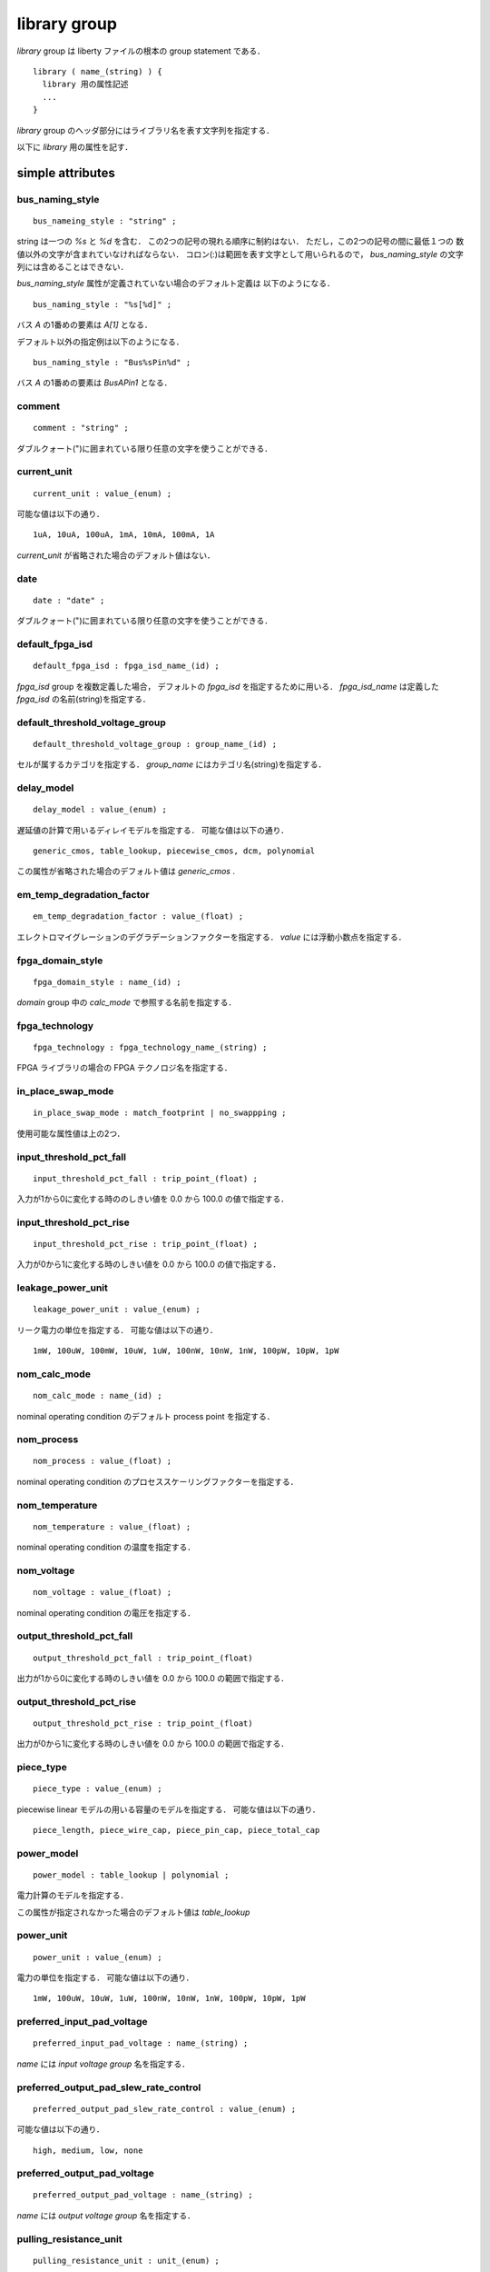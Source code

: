 .. _library_group:

library group
==============

`library` group は liberty ファイルの根本の group statement である．

::

   library ( name_(string) ) {
     library 用の属性記述
     ...
   }


`library` group のヘッダ部分にはライブラリ名を表す文字列を指定する．

以下に `library` 用の属性を記す．

.. _library_simple:

simple attributes
-----------------

.. _library_bus_naming_style:

bus_naming_style
^^^^^^^^^^^^^^^^^

::

   bus_nameing_style : "string" ;

string は一つの `%s` と `%d` を含む．
この2つの記号の現れる順序に制約はない．
ただし，この2つの記号の間に最低１つの
数値以外の文字が含まれていなければならない．
コロン(:)は範囲を表す文字として用いられるので，
`bus_naming_style` の文字列には含めることはできない．

`bus_naming_style` 属性が定義されていない場合のデフォルト定義は
以下のようになる．

::

   bus_naming_style : "%s[%d]" ;

バス `A` の1番めの要素は `A[1]` となる．

デフォルト以外の指定例は以下のようになる．

::

   bus_naming_style : "Bus%sPin%d" ;

バス `A` の1番めの要素は `BusAPin1` となる．


.. _library_comment:

comment
^^^^^^^^

::

   comment : "string" ;

ダブルクォート(")に囲まれている限り任意の文字を使うことができる．


.. _library_current_unit:

current_unit
^^^^^^^^^^^^^

::

   current_unit : value_(enum) ;

可能な値は以下の通り．

::

   1uA, 10uA, 100uA, 1mA, 10mA, 100mA, 1A

`current_unit` が省略された場合のデフォルト値はない．

.. _library_date:

date
^^^^^

::

   date : "date" ;

ダブルクォート(")に囲まれている限り任意の文字を使うことができる．



.. _library_default_fpga_isd:

default_fpga_isd
^^^^^^^^^^^^^^^^^

::

   default_fpga_isd : fpga_isd_name_(id) ;

`fpga_isd` group を複数定義した場合，
デフォルトの `fpga_isd` を指定するために用いる．
`fpga_isd_name` は定義した `fpga_isd` の名前(string)を指定する．


.. _library_default_threshold_voltage_group:

default_threshold_voltage_group
^^^^^^^^^^^^^^^^^^^^^^^^^^^^^^^^

::

   default_threshold_voltage_group : group_name_(id) ;

セルが属するカテゴリを指定する．
`group_name` にはカテゴリ名(string)を指定する．


.. _library_delay_model:

delay_model
^^^^^^^^^^^^

::

   delay_model : value_(enum) ;

遅延値の計算で用いるディレイモデルを指定する．
可能な値は以下の通り．

::

   generic_cmos, table_lookup, piecewise_cmos, dcm, polynomial

この属性が省略された場合のデフォルト値は `generic_cmos` .


.. _library_em_temp_degradation_factor:

em_temp_degradation_factor
^^^^^^^^^^^^^^^^^^^^^^^^^^^

::

   em_temp_degradation_factor : value_(float) ;

エレクトロマイグレーションのデグラデーションファクターを指定する．
`value` には浮動小数点を指定する．


.. _library_fpga_domain_style:

fpga_domain_style
^^^^^^^^^^^^^^^^^^

::

   fpga_domain_style : name_(id) ;

`domain` group 中の `calc_mode` で参照する名前を指定する．



.. _library_fpga_technology:

fpga_technology
^^^^^^^^^^^^^^^^

::

   fpga_technology : fpga_technology_name_(string) ;

FPGA ライブラリの場合の FPGA テクノロジ名を指定する．


.. _library_in_place_swap_mode:

in_place_swap_mode
^^^^^^^^^^^^^^^^^^^

::

   in_place_swap_mode : match_footprint | no_swappping ;

使用可能な属性値は上の2つ．


.. _library_input_threshold_pct_fall:

input_threshold_pct_fall
^^^^^^^^^^^^^^^^^^^^^^^^^

::

   input_threshold_pct_fall : trip_point_(float) ;

入力が1から0に変化する時ののしきい値を 0.0 から 100.0 の値で指定する．


.. _library_input_threshold_pct_rise:

input_threshold_pct_rise
^^^^^^^^^^^^^^^^^^^^^^^^^

::

   input_threshold_pct_rise : trip_point_(float) ;

入力が0から1に変化する時のしきい値を 0.0 から 100.0 の値で指定する．


.. _library_leakage_power_unit:

leakage_power_unit
^^^^^^^^^^^^^^^^^^^

::

   leakage_power_unit : value_(enum) ;

リーク電力の単位を指定する．
可能な値は以下の通り．

::

   1mW, 100uW, 100mW, 10uW, 1uW, 100nW, 10nW, 1nW, 100pW, 10pW, 1pW


.. _library_nom_calc_mode:

nom_calc_mode
^^^^^^^^^^^^^^

::

   nom_calc_mode : name_(id) ;

nominal operating condition のデフォルト process point を指定する．


.. _library_nom_process:

nom_process
^^^^^^^^^^^^

::

   nom_process : value_(float) ;

nominal operating condition のプロセススケーリングファクターを指定する．


.. _library_nom_temperature:

nom_temperature
^^^^^^^^^^^^^^^^

::

   nom_temperature : value_(float) ;

nominal operating condition の温度を指定する．


.. _library_nom_voltage:

nom_voltage
^^^^^^^^^^^^^^

::

   nom_voltage : value_(float) ;

nominal operating condition の電圧を指定する．


.. _library_output_threshold_pct_fall:

output_threshold_pct_fall
^^^^^^^^^^^^^^^^^^^^^^^^^^

::

   output_threshold_pct_fall : trip_point_(float)

出力が1から0に変化する時のしきい値を 0.0 から 100.0 の範囲で指定する．


.. _library_output_threshold_pct_rise:

output_threshold_pct_rise
^^^^^^^^^^^^^^^^^^^^^^^^^^

::

   output_threshold_pct_rise : trip_point_(float)

出力が0から1に変化する時のしきい値を 0.0 から 100.0 の範囲で指定する．


.. _library_piece_type:

piece_type
^^^^^^^^^^^

::

   piece_type : value_(enum) ;

piecewise linear モデルの用いる容量のモデルを指定する．
可能な値は以下の通り．

::

   piece_length, piece_wire_cap, piece_pin_cap, piece_total_cap


.. _library_power_model:

power_model
^^^^^^^^^^^^

::

   power_model : table_lookup | polynomial ;

電力計算のモデルを指定する．

この属性が指定されなかった場合のデフォルト値は `table_lookup`


.. _library_power_unit:

power_unit
^^^^^^^^^^^^

::

   power_unit : value_(enum) ;

電力の単位を指定する．
可能な値は以下の通り．

::

   1mW, 100uW, 10uW, 1uW, 100nW, 10nW, 1nW, 100pW, 10pW, 1pW


.. _library_preferred_input_pad_voltage:

preferred_input_pad_voltage
^^^^^^^^^^^^^^^^^^^^^^^^^^^^^^^^^^^^^^^

::

   preferred_input_pad_voltage : name_(string) ;

`name` には `input voltage group` 名を指定する．


.. _library_preferred_output_pad_slew_rate_control:

preferred_output_pad_slew_rate_control
^^^^^^^^^^^^^^^^^^^^^^^^^^^^^^^^^^^^^^^

::

   preferred_output_pad_slew_rate_control : value_(enum) ;

可能な値は以下の通り．

::

   high, medium, low, none



.. _library_preferred_output_pad_voltage:

preferred_output_pad_voltage
^^^^^^^^^^^^^^^^^^^^^^^^^^^^^^^^^^^^^^^

::

   preferred_output_pad_voltage : name_(string) ;

`name` には `output voltage group` 名を指定する．


.. _library_pulling_resistance_unit:

pulling_resistance_unit
^^^^^^^^^^^^^^^^^^^^^^^^

::

   pulling_resistance_unit : unit_(enum) ;

プルアップとプルダウン時の抵抗の単位を指定する．
可能な値は以下の通り．

::

   1ohm, 10ohm, 100ohm, 1kohm

この属性が指定されなかった場合のデフォルト値はない．



.. _library_resistance_unit:

resistance_unit
^^^^^^^^^^^^^^^^

::

   resistance_unit : unit_(enum) ;

抵抗値の単位を指定する．
可能な値は以下の通り．

::

   1ohm, 10ohm, 100ohm, 1kohm


.. _library_revision:

revision
^^^^^^^^^

::

   revision: value ;

リビジョンを表す値を指定する．

`revision` の値は仕様書では string or number といっているが，
実際には `1.01a` というどちらにも属さない例のもあるので
`[0-9a-zA-Z.]*` でいいのでは？
もしくは非空白印字可能文字は全部含めてしまってもいいかも．


.. _library_simulation:

simulation
^^^^^^^^^^^

::

   simulation : true | false ;

Synopsys Library Analyzer がシミュレーション用ライブラリを生成するかど
うかを指定する．

この属性が指定されなかった場合のデフォルト値は true．


.. _library_slew_derate_from_library:

slew_derate_from_library
^^^^^^^^^^^^^^^^^^^^^^^^^

::

   slew_derate_from_library : derate_(float) ;

0.0 から 1.0 の範囲の浮動小数点数を指定する．


.. _library_slew_lower_threshold_pct_fall:

slew_lower_threshold_pct_fall
^^^^^^^^^^^^^^^^^^^^^^^^^^^^^^

::

   slew_lower_threshold_pct_fall : trip_pont_(float) ;

端子の値が 1 から 0 に変化する時のlower thresoldを 0.0 から100.0 の範囲で指定する．


.. _library_slew_lower_threshold_pct_rise:

slew_lower_threshold_pct_rise
^^^^^^^^^^^^^^^^^^^^^^^^^^^^^^

::

   slew_lower_threshold_pct_rise : trip_point_(float) ;

端子の値が 0 から 1 に変化する時のlower thresholdを 0.0 から100.0 の範囲で指定する．


.. _library_slew_upper_threshold_pct_fall:

slew_upper_threshold_pct_fall
^^^^^^^^^^^^^^^^^^^^^^^^^^^^^^

::

   slew_upper_threshold_pct_fall : trip_pont_(float) ;

端子の値が 1 から 0 に変化する時のupper thresholdを 0.0 から100.0 の範囲で指定する．


.. _library_slew_upper_threshold_pct_rise:

slew_upper_threshold_pct_rise
^^^^^^^^^^^^^^^^^^^^^^^^^^^^^^

::

   slew_upper_threshold_pct_rise : trip_point_(float) ;

端子の値が 0 から 1 に変化する時のupper thresholdを 0.0 から100.0 の範囲で指定する．


.. _library_time_unit:

time_unit
^^^^^^^^^^

::

   time_unit : unit ;

時間の定義を指定する．
可能な値は以下の通り．

::

  1ps, 10ps, 100ps, 1ns

デフォルトは `1ns`


.. _library_voltage_unit:

voltage_unit
^^^^^^^^^^^^^

::

   voltage_unit : unit ;

電圧の単位を指定する．
可能な値は以下の通り．

::

   1mV, 10mV, 100mV, 1V．

デフォルトは `1V` ．


.. _library_default:

default attributes
-------------------

.. _library_default_cell_leakage_power:

default_cell_leakage_power
^^^^^^^^^^^^^^^^^^^^^^^^^^^

::

   default_cell_leakage_power : value_(float) ;


.. _library_default_connection_class:

default_connection_class
^^^^^^^^^^^^^^^^^^^^^^^^^

::

   default_connection_class : name | name_list_(string) ;


.. _library_default_fall_delay_intercept:

default_fall_delay_intercept
^^^^^^^^^^^^^^^^^^^^^^^^^^^^^

::

   default_fall_delay_intercept : value_(float) ;


.. _library_default_fall_pin_resistance:

default_fall_pin_resistance
^^^^^^^^^^^^^^^^^^^^^^^^^^^^^

::

   default_fall_pin_resistance : value_(float) ;


.. _library_default_fanout_load:

default_fanout_load
^^^^^^^^^^^^^^^^^^^^

::

   default_fanout_load : value_(float) ;


.. _library_default_inout_pin_cap:

default_inout_pin_cap
^^^^^^^^^^^^^^^^^^^^^^

::

   default_inout_pin_cap : value_(float) ;


.. _library_default_inout_pin_fall_res:

default_inout_pin_fall_res
^^^^^^^^^^^^^^^^^^^^^^^^^^^

::

   default_inout_pin_fall_res : value_(float) ;


.. _library_default_inout_pin_rise_res:

default_inout_pin_rise_res
^^^^^^^^^^^^^^^^^^^^^^^^^^^

::

   default_inout_pin_rise_res : value_(float) ;


.. _library_default_input_pin_cap:

default_input_pin_cap
^^^^^^^^^^^^^^^^^^^^^^

::

   default_input_pin_cap : value_(float) ;


.. _library_default_intrinsic_fall:

default_intrinsic_fall
^^^^^^^^^^^^^^^^^^^^^^^^

::

   default_intrinsic_fall : value_(float) ;


.. _library_default_intrinsic_rise:

default_intrinsic_rise
^^^^^^^^^^^^^^^^^^^^^^^

::

   default_intrinsic_rise : value_(float) ;


.. _library_default_leakage_power_density:

default_leakage_power_density
^^^^^^^^^^^^^^^^^^^^^^^^^^^^^^

::

   default_leakage_power_density : value_(float) ;


.. _library_default_max_capacitance:

default_max_capacitance
^^^^^^^^^^^^^^^^^^^^^^^^

::

   default_max_capacitance : value_(float) ;


.. _library_default_max_fanout:

default_max_fanout
^^^^^^^^^^^^^^^^^^^^

::

   default_max_fanout : value_(float) ;


.. _library_default_max_transition:

default_max_transition
^^^^^^^^^^^^^^^^^^^^^^

::

   default_max_transition : value_(float) ;


.. _library_default_max_utilization:

default_max_utilization
^^^^^^^^^^^^^^^^^^^^^^^^

::

   default_max_utilization : value_(float) ;


.. _library_default_min_porosity:

default_min_porosity
^^^^^^^^^^^^^^^^^^^^^

::

   default_min_porosity : value_(float) ;


.. _library_default_operating_conditions:

default_operating_conditions
^^^^^^^^^^^^^^^^^^^^^^^^^^^^^

::

   default_operating_conditions : name_(string) ;


.. _library_default_output_pin_cap:

default_output_pin_cap
^^^^^^^^^^^^^^^^^^^^^^

::

   default_output_pin_cap : value_(float) ;


.. _library_default_output_pin_fall_res:

default_output_pin_fall_res
^^^^^^^^^^^^^^^^^^^^^^^^^^^^

::

   default_output_pin_fall_res : value_(float) ;


.. _library_default_output_pin_rise_res:

default_output_pin_rise_res
^^^^^^^^^^^^^^^^^^^^^^^^^^^^

::

   default_output_pin_rise_res : value_(float) ;


.. _library_default_rise_delay_intercept:

default_rise_delay_intercept
^^^^^^^^^^^^^^^^^^^^^^^^^^^^^

::

   default_rise_delay_intercept : value_(float) ;


.. _library_default_rise_pin_resistance:

default_rise_pin_resistance
^^^^^^^^^^^^^^^^^^^^^^^^^^^^

::

   default_rise_pin_resistance : value_(float) ;


.. _library_default_slope_fall:

default_slope_fall
^^^^^^^^^^^^^^^^^^^^

::

   default_slope_fall : value_(float) ;


.. _library_default_slope_rise:

default_slope_rise
^^^^^^^^^^^^^^^^^^^

::

   default_slope_rise : value_(float) ;


.. _library_default_wire_load:

default_wire_load
^^^^^^^^^^^^^^^^^^

::

   default_wire_load : name_(string) ;


.. _library_default_wire_load_area:

default_wire_load_area
^^^^^^^^^^^^^^^^^^^^^^^

::

   default_wire_load_area : value_(float) ;


.. _library_default_wire_load_capacitance:

default_wire_load_capacitance
^^^^^^^^^^^^^^^^^^^^^^^^^^^^^^

::

   default_wire_load_capacitance : value_(float) ;


.. _library_default_wire_load_mode:

default_wire_load_mode
^^^^^^^^^^^^^^^^^^^^^^^

::

   default_wire_load_mode : top | segmented | enclosed ;


.. _library_default_wire_load_resistance:

default_wire_load_resistance
^^^^^^^^^^^^^^^^^^^^^^^^^^^^^

::

   default_wire_load_resistance : value_(float) ;


.. _library_default_wire_load_selection:

default_wire_load_selection
^^^^^^^^^^^^^^^^^^^^^^^^^^^^

::

   default_wire_load_selection : name_(string) ;


.. _library_scaling:

scaling attributes
-------------------

.. _library_k_process_cell_fall:

k_process_cell_fall
^^^^^^^^^^^^^^^^^^^^

::

   k_process_cell_fall : value_(float) ;


.. _library_k_process_cell_leakage_power:

k_process_cell_leakage_power
^^^^^^^^^^^^^^^^^^^^^^^^^^^^^

::

   k_process_cell_leakage_power : value_(float) ;


.. _library_k_process_cell_rise:

k_process_cell_rise
^^^^^^^^^^^^^^^^^^^^

::

   k_process_cell_rise : value_(float) ;


.. _library_k_process_drive_current:

k_process_drive_current
^^^^^^^^^^^^^^^^^^^^^^^^

::

   k_process_drive_current : value_(float) ;


.. _library_k_process_drive_fall:

k_process_drive_fall
^^^^^^^^^^^^^^^^^^^^^

::

   k_process_drive_fall : value_(float) ;


.. _library_k_process_drive_rise:

k_process_drive_rise
^^^^^^^^^^^^^^^^^^^^^

::

   k_process_drive_rise : value_(float) ;


.. _library_k_process_fall_delay_intercept:

k_process_fall_delay_intercept
^^^^^^^^^^^^^^^^^^^^^^^^^^^^^^^

::

   k_process_fall_delay_intercept : value_(float) ;


.. _library_k_process_fall_pin_resistance:

k_process_fall_pin_resistance
^^^^^^^^^^^^^^^^^^^^^^^^^^^^^^^

::

   k_process_fall_pin_resistance : value_(float) ;


.. _library_k_process_fall_propagation:

k_process_fall_propagation
^^^^^^^^^^^^^^^^^^^^^^^^^^^^^^^

::

   k_process_fall_propagation : value_(float) ;


.. _library_k_process_fall_transition:

k_process_fall_transition
^^^^^^^^^^^^^^^^^^^^^^^^^^^^^^^

::

   k_process_fall_transition : value_(float) ;


.. _library_k_process_hold_fall:

k_process_hold_fall
^^^^^^^^^^^^^^^^^^^^

::

   k_process_hold_fall : value_(float) ;


.. _library_k_process_hold_rise:

k_process_hold_rise
^^^^^^^^^^^^^^^^^^^^

::

   k_process_hold_rise : value_(float) ;


.. _library_k_process_internal_power:

k_process_internal_power
^^^^^^^^^^^^^^^^^^^^^^^^^

::

   k_process_internal_power : value_(float) ;


.. _library_k_process_intrinsic_fall:

k_process_intrinsic_fall
^^^^^^^^^^^^^^^^^^^^^^^^^

::

   k_process_intrinsic_fall : value_(float) ;


.. _library_k_process_intrinsic_rise:

k_process_intrinsic_rise
^^^^^^^^^^^^^^^^^^^^^^^^^

::

   k_process_intrinsic_rise : value_(float) ;


.. _library_k_process_min_period:

k_process_min_period
^^^^^^^^^^^^^^^^^^^^

::

   k_process_min_period : value_(float) ;


.. _library_k_process_min_pulse_width_high:

k_process_min_pulse_width_high
^^^^^^^^^^^^^^^^^^^^^^^^^^^^^^^

::

   k_process_min_pulse_width_high : value_(float) ;


.. _library_k_process_min_pulse_width_low:

k_process_min_pulse_width_low
^^^^^^^^^^^^^^^^^^^^^^^^^^^^^^

::

   k_process_min_pulse_width_low : value_(float) ;


.. _library_k_process_nochange_fall:

k_process_nochange_fall
^^^^^^^^^^^^^^^^^^^^^^^^

::

   k_process_nochange_fall : value_(float) ;


.. _library_k_process_nochange_rise:

k_process_nochange_rise
^^^^^^^^^^^^^^^^^^^^^^^^

::

   k_process_nochange_rise : value_(float) ;


.. _library_k_process_pin_cap:

k_process_pin_cap
^^^^^^^^^^^^^^^^^^

::

   k_process_pin_cap : value_(float) ;


.. _library_k_process_recovery_fall:

k_process_recovery_fall
^^^^^^^^^^^^^^^^^^^^^^^^

::

   k_process_recovery_fall : value_(float) ;


.. _library_k_process_recovery_rise:

k_process_recovery_rise
^^^^^^^^^^^^^^^^^^^^^^^^

::

   k_process_recovery_rise : value_(float) ;


.. _library_k_process_removal_fall:

k_process_removal_fall
^^^^^^^^^^^^^^^^^^^^^^

::

   k_process_removal_fall : value_(float) ;


.. _library_k_process_removal_rise:

k_process_removal_rise
^^^^^^^^^^^^^^^^^^^^^^

::

   k_process_removal_rise : value_(float) ;


.. _library_k_process_rise_delay_intercept:

k_process_rise_delay_intercept
^^^^^^^^^^^^^^^^^^^^^^^^^^^^^^^

::

   k_process_rise_delay_intercept : value_(float) ;


.. _library_k_process_rise_pin_resistance:

k_process_rise_pin_resistance
^^^^^^^^^^^^^^^^^^^^^^^^^^^^^^^

::

   k_process_rise_pin_resistance : value_(float) ;


.. _library_k_process_rise_propagation:

k_process_rise_propagation
^^^^^^^^^^^^^^^^^^^^^^^^^^^^^^^

::

   k_process_rise_propagation : value_(float) ;


.. _library_k_process_rise_transition:

k_process_rise_transition
^^^^^^^^^^^^^^^^^^^^^^^^^^^^^^^

::

   k_process_rise_transition : value_(float) ;


.. _library_k_process_setup_fall:

k_process_setup_fall
^^^^^^^^^^^^^^^^^^^^^^

::

   k_process_setup_fall : value_(float) ;



.. _library_k_process_setup_rise:

k_process_setup_rise
^^^^^^^^^^^^^^^^^^^^^^

::

   k_process_setup_rise : value_(float) ;


.. _library_k_process_skew_fall:

k_process_skew_fall
^^^^^^^^^^^^^^^^^^^^

::

   k_process_skew_fall : value_(float) ;


.. _library_k_process_skew_rise:

k_process_skew_rise
^^^^^^^^^^^^^^^^^^^^

::

   k_process_skew_rise : value_(float) ;


.. _library_k_process_slope_fall:

k_process_slope_fall
^^^^^^^^^^^^^^^^^^^^^

::

   k_process_slope_fall : value_(float) ;


.. _library_k_process_slope_rise:

k_process_slope_rise
^^^^^^^^^^^^^^^^^^^^^

::

   k_process_slope_rise : value_(float) ;


.. _library_k_process_wire_cap:

k_process_wire_cap
^^^^^^^^^^^^^^^^^^

::

   k_process_wire_cap : value_(float) ;



.. _library_k_process_wire_res:

k_process_wire_res
^^^^^^^^^^^^^^^^^^

::

   k_process_wire_res : value_(float) ;


.. _library_complex:

complex attributes
-------------------

.. _library_capacitive_load_unit:

capacitive_load_unit
^^^^^^^^^^^^^^^^^^^^^

::

   capacitive_load_unit ( value_(float), unit_(enum) ) ;

容量の単位を指定する．
`value` には任意の浮動小数点数を用いることができる．
`unit` は `ff` か `pf`


.. _library_default_part:

default_part
^^^^^^^^^^^^^

::

   default_part ( name_(string), speed_grade_(string) ) ;


.. _library_define:

define
^^^^^^^

::

   define ( "attribute_name", "group_name", "attribute_type" ) ;

新たな属性を定義する．

各属性の意味は下記の通り．

.. table::
   :align: left
   :widths: auto

   =============== ===========================================
   パラメータ      意味
   =============== ===========================================
   attribute_name  属性名
   group_name      この属性が属するグループ名
   attribute_type  Boolean, string, integer, float のいずれか
   =============== ===========================================


.. _library_define_cell_area:

define_cell_area
^^^^^^^^^^^^^^^^^

::

   define_cell_area ( area_name_(string), resource_type_(enum) ) ;

`resorce_type` に用いることのできる値は下記の通り．

::

   pad_slots, pad_input_driver_sites,
   pad_output_driver_sites, pad_driver_sites


.. _library_define_group:

define_group
^^^^^^^^^^^^^

::

   define_group ( group_(id), parent_name_(id) ) ;

新たな group を定義する．

各属性の意味は下記の通り．

.. table::
   :align: left
   :widths: auto

   =============== ===========================================
   パラメータ      意味
   =============== ===========================================
   group           グループ名
   parent_name     親のグループ名
   =============== ===========================================


.. _library_library_features:

library_features
^^^^^^^^^^^^^^^^^

::

   library_features ( value_1, value_2, ..., value_n ) ;

`value` の値は下記の通り．

::

   report_delay_calculation, report_power_calculation,
   report noise_calculation, report_user_data,
   allow_update_attribute


.. _library_piece_define:

piece_define
^^^^^^^^^^^^^

::

   piece_define ( "range0 [range1 range2 ...]" );


.. _library_routing_layers:

routing_layers
^^^^^^^^^^^^^^^^

::

   routing_layers ( "routing_layer_1_name", ..., "routing_layer_n_name" ) ;


.. _library_technology:

technology
^^^^^^^^^^^

::

   technology ( "name" ) ;

テクノロジを指定する．なぜ，この属性が simple attribute ではなく
complex attribute になっているのかは謎．

`name` は  `cmos` か `fpga` ．
デフォルトは `cmos` ．

.. _library_voltage_map:

voltage_map
^^^^^^^^^^^^

::

   voltage_map ( voltage_name_(string), voltage_value_(float) ) ;


.. _library_group_:

group statements
-----------------

.. _library_cell:

cell
^^^^^

::

   cell ( name_(string) ) { }

セルを表すグループ．
:ref:`cell_group` 参照．


.. _library_dc_current_template:

dc_current_template
^^^^^^^^^^^^^^^^^^^^

::

   dc_current_template ( name_(id) ) { }


DCカレントのテンプレートを表すグループ．
.. :ref:`dc_current_template` 参照．


.. _library_em_lut_template:

em_lut_template
^^^^^^^^^^^^^^^^

::

   em_lut_template ( name_(id) ) { }

エレクトロマイグレーション用の LUT テンプレートを表すグループ．
.. :ref:`em_lut_template` 参照．


.. _library_fall_transition_degradation:

fall_transition_degradation
^^^^^^^^^^^^^^^^^^^^^^^^^^^^

::

   fall_transition_degradation ( name_(id) ) { }


1から0に変化する時の遷移時間の劣化を表すグループ．
.. :ref:`fall_transition_degradation` 参照．


.. _library_faults_lut_template:

faults_lut_template
^^^^^^^^^^^^^^^^^^^^

::

   faults_lut_template ( name_(id) ) { }

.. :ref:`faults_lut_template` 参照．


.. _library_input_voltage:

input_voltage
^^^^^^^^^^^^^^

::

   input_voltage ( name_(id) ) { }


.. _library_iv_lut_template:

iv_lut_template
^^^^^^^^^^^^^^^^

::

   iv_lut_template ( name_(id) ) { }

.. :ref:`iv_lut_template` 参照．


.. _library_lu_table_template:

lu_table_template
^^^^^^^^^^^^^^^^^^

::

   lu_table_template ( name_(id) ) { }


.. _library_noise_lut_template:

noise_lut_template
^^^^^^^^^^^^^^^^^^^

::

   noise_lut_template ( name_(id) ) { }


.. _library_operating_conditions:

operating_conditions
^^^^^^^^^^^^^^^^^^^^^

::

   operating_conditions ( name_(id) ) { }


.. _library_output_voltage:

output_voltage
^^^^^^^^^^^^^^^

::

   output_voltage ( name_(id) ) { }


.. _library_part:

part
^^^^^

::

   part ( name_(id) ) { }


.. _library_poly_template:

poly_template
^^^^^^^^^^^^^^

::

   poly_template ( name_(id) ) { }


.. _library_power_lut_template:

power_lut_template
^^^^^^^^^^^^^^^^^^^

::

   power_lut_template ( name_(id) ) { }


.. _library_power_poly_template:

power_poly_template
^^^^^^^^^^^^^^^^^^^^

::

   power_poly_template ( ) { }


.. _library_power_supply:

power_supply
^^^^^^^^^^^^^

::

   power_supply () { }


.. _library_propagation_lut_template:

propagation_lut_template
^^^^^^^^^^^^^^^^^^^^^^^^^

::

   propagation_lut_template ( name_(id) ) { }


.. _library_rise_transition_degradation:

rise_transition_degradation
^^^^^^^^^^^^^^^^^^^^^^^^^^^^

::

   rise_transition_degradation ( name_(id) ) { }


.. _library_scaled_cell:

scaled_cell
^^^^^^^^^^^^

::

   scaled_cell ( name_(id), op_conds ) { }


.. _library_scaling_factors:

scaling_factors
^^^^^^^^^^^^^^^^

::

   scaling_factors ( name_(id) ) { }

マニュアルにはこれ以外の情報なし．


.. _library_timing:

timing
^^^^^^^

::

   timing ( name_(id) | name_list ) { }


.. _library_timing_range:

timing_range
^^^^^^^^^^^^^

::

   timing_range (name_(id) ) { }


.. _library_type:

type
^^^^^

::

   type ( name_(id) ) { }


.. _library_wire_load:

wire_load
^^^^^^^^^^

::

   wire_load ( name_(id) ) { }


.. _library_wire_load_selection:

wire_load_selection
^^^^^^^^^^^^^^^^^^^^

::

   wire_load_selection ( name_(id) ) { }


.. _library_wire_load_table:

wire_load_table
^^^^^^^^^^^^^^^^

::

   wire_load_table ( name_(id) ) { }
